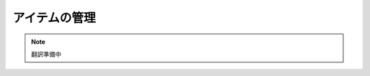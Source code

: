 ####################################
アイテムの管理
####################################


.. note::

   翻訳準備中